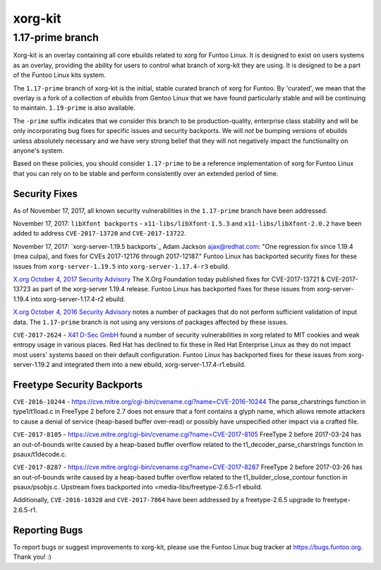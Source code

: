 ===========================
xorg-kit
===========================
1.17-prime branch
---------------------------

Xorg-kit is an overlay containing all core ebuilds related to xorg for Funtoo Linux. It is designed to exist on users
systems as an overlay, providing the ability for users to control what branch of xorg-kit they are using. It is designed
to be a part of the Funtoo Linux kits system.

The ``1.17-prime`` branch of xorg-kit is the initial, stable curated branch of xorg for Funtoo. By 'curated', we mean
that the overlay is a fork of a collection of ebuilds from Gentoo Linux that we have found particularly stable and will
be continuing to maintain. ``1.19-prime`` is also available.


The ``-prime`` suffix indicates that we consider this branch to be production-quality, enterprise class stability and
will be only incorporating bug fixes for specific issues and security backports. We will *not* be bumping versions of
ebuilds unless absolutely necessary and we have very strong belief that they will not negatively impact the
functionality on anyone's system.

Based on these policies, you should consider ``1.17-prime`` to be a reference implementation of xorg for Funtoo Linux
that you can rely on to be stable and perform consistently over an extended period of time.

--------------
Security Fixes
--------------

As of November 17, 2017, all known security vulnerabilities in the ``1.17-prime`` branch have been addressed.

November 17, 2017: ``libXfont backports`` - ``x11-libs/libXfont-1.5.3`` and ``x11-libs/libXfont-2.0.2`` have been added
to address ``CVE-2017-13720`` and ``CVE-2017-13722``.

November 17, 2017: `xorg-server-1.19.5 backports`_ Adam Jackson ajax@redhat.com: "One regression fix since 1.19.4 (mea
culpa), and fixes for CVEs 2017-12176 through 2017-12187." Funtoo Linux has backported security fixes for these issues
from ``xorg-server-1.19.5`` into ``xorg-server-1.17.4-r3`` ebuild.

`X.org October 4, 2017 Security Advisory`_ The X.Org Foundation today published fixes for CVE-2017-13721 &
CVE-2017-13723 as part of the xorg-server 1.19.4 release. Funtoo Linux has backported fixes for these issues from
xorg-server-1.19.4 into xorg-server-1.17.4-r2 ebuild.

`X.org October 4, 2016 Security Advisory`_ notes a number of packages that do not perform sufficient validation of input
data. The ``1.17-prime`` branch is not using any versions of packages affected by these issues.

``CVE-2017-2624`` - `X41 D-Sec GmbH`_ found a number of security vulnerabilities in xorg related to MIT cookies and weak
entropy usage in various places. Red Hat has declined to fix these in Red Hat Enterprise Linux as they do not impact
most users' systems based on their default configuration. Funtoo Linux has backported fixes for these issues from
xorg-server-1.19.2 and integrated them into a new ebuild, xorg-server-1.17.4-r1.ebuild.

---------------------------
Freetype Security Backports
---------------------------

``CVE-2016-10244`` - https://cve.mitre.org/cgi-bin/cvename.cgi?name=CVE-2016-10244 The parse_charstrings function in
type1/t1load.c in FreeType 2 before 2.7 does not ensure that a font contains a glyph name, which allows remote attackers
to cause a denial of service (heap-based buffer over-read) or possibly have unspecified other impact via a crafted file.

``CVE-2017-8105`` - https://cve.mitre.org/cgi-bin/cvename.cgi?name=CVE-2017-8105 FreeType 2 before 2017-03-24 has an
out-of-bounds write caused by a heap-based buffer overflow related to the t1_decoder_parse_charstrings function in
psaux/t1decode.c.

``CVE-2017-8287`` - https://cve.mitre.org/cgi-bin/cvename.cgi?name=CVE-2017-8287 FreeType 2 before 2017-03-26 has an
out-of-bounds write caused by a heap-based buffer overflow related to the t1_builder_close_contour function in
psaux/psobjs.c. Upstream fixes backported into =media-libs/freetype-2.6.5-r1 ebuild.

Additionally, ``CVE-2016-10328`` and ``CVE-2017-7864`` have been addressed by a freetype-2.6.5 upgrade to
freetype-2.6.5-r1.

---------------
Reporting Bugs
---------------

To report bugs or suggest improvements to xorg-kit, please use the Funtoo Linux bug tracker at https://bugs.funtoo.org.
Thank you! :)

.. _X41 D-Sec GmbH: https://www.x41-dsec.de/lab/advisories/x41-2017-001-xorg/
.. _X.org October 4, 2016 Security Advisory: https://www.x.org/wiki/Development/Security/Advisory-2016-10-04/
.. _X.org October 4, 2017 Security Advisory: https://lists.x.org/archives/xorg-announce/2017-October/002809.html


